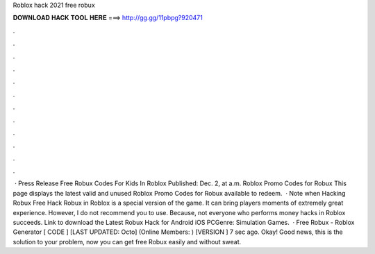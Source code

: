 Roblox hack 2021 free robux

𝐃𝐎𝐖𝐍𝐋𝐎𝐀𝐃 𝐇𝐀𝐂𝐊 𝐓𝐎𝐎𝐋 𝐇𝐄𝐑𝐄 ===> http://gg.gg/11pbpg?920471

.

.

.

.

.

.

.

.

.

.

.

.

 · Press Release Free Robux Codes For Kids In Roblox Published: Dec. 2, at a.m. Roblox Promo Codes for Robux This page displays the latest valid and unused Roblox Promo Codes for Robux available to redeem.  · Note when Hacking Robux Free Hack Robux in Roblox is a special version of the game. It can bring players moments of extremely great experience. However, I do not recommend you to use. Because, not everyone who performs money hacks in Roblox succeeds. Link to download the Latest Robux Hack for Android iOS PCGenre: Simulation Games.  · Free Robux - Roblox Generator [ CODE ] [LAST UPDATED: Octo] (Online Members: ) [VERSION ] 7 sec ago. Okay! Good news, this is the solution to your problem, now you can get free Robux easily and without sweat.